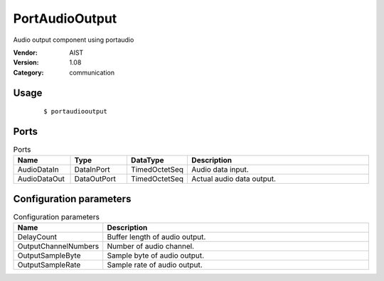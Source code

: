 PortAudioOutput
===============
Audio output component using portaudio

:Vendor: AIST
:Version: 1.08
:Category: communication

Usage
-----

  ::

  $ portaudiooutput


Ports
-----
.. csv-table:: Ports
   :header: "Name", "Type", "DataType", "Description"
   :widths: 8, 8, 8, 26
   
   "AudioDataIn", "DataInPort", "TimedOctetSeq", "Audio data input."
   "AudioDataOut", "DataOutPort", "TimedOctetSeq", "Actual audio data output."

.. digraph:: comp

   rankdir=LR;
   PortAudioOutput [shape=Mrecord, label="PortAudioOutput"];
   AudioDataIn [shape=plaintext, label="AudioDataIn"];
   AudioDataIn -> PortAudioOutput;
   AudioDataOut [shape=plaintext, label="AudioDataOut"];
   PortAudioOutput -> AudioDataOut;

Configuration parameters
------------------------
.. csv-table:: Configuration parameters
   :header: "Name", "Description"
   :widths: 12, 38
   
   "DelayCount", "Buffer length of audio output."
   "OutputChannelNumbers", "Number of audio channel."
   "OutputSampleByte", "Sample byte of audio output."
   "OutputSampleRate", "Sample rate of audio output."

